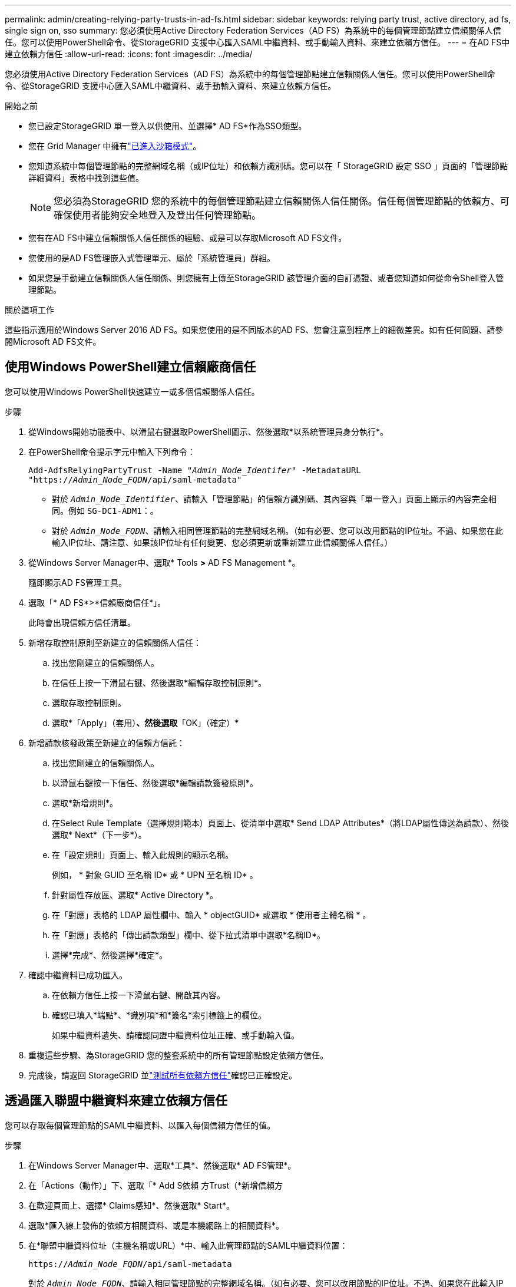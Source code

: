 ---
permalink: admin/creating-relying-party-trusts-in-ad-fs.html 
sidebar: sidebar 
keywords: relying party trust, active directory, ad fs, single sign on, sso 
summary: 您必須使用Active Directory Federation Services（AD FS）為系統中的每個管理節點建立信賴關係人信任。您可以使用PowerShell命令、從StorageGRID 支援中心匯入SAML中繼資料、或手動輸入資料、來建立依賴方信任。 
---
= 在AD FS中建立依賴方信任
:allow-uri-read: 
:icons: font
:imagesdir: ../media/


[role="lead"]
您必須使用Active Directory Federation Services（AD FS）為系統中的每個管理節點建立信賴關係人信任。您可以使用PowerShell命令、從StorageGRID 支援中心匯入SAML中繼資料、或手動輸入資料、來建立依賴方信任。

.開始之前
* 您已設定StorageGRID 單一登入以供使用、並選擇* AD FS*作為SSO類型。
* 您在 Grid Manager 中擁有link:../admin/configure-sso.html#enter-sandbox-mode-adfs["已進入沙箱模式"]。
* 您知道系統中每個管理節點的完整網域名稱（或IP位址）和依賴方識別碼。您可以在「 StorageGRID 設定 SSO 」頁面的「管理節點詳細資料」表格中找到這些值。
+

NOTE: 您必須為StorageGRID 您的系統中的每個管理節點建立信賴關係人信任關係。信任每個管理節點的依賴方、可確保使用者能夠安全地登入及登出任何管理節點。

* 您有在AD FS中建立信賴關係人信任關係的經驗、或是可以存取Microsoft AD FS文件。
* 您使用的是AD FS管理嵌入式管理單元、屬於「系統管理員」群組。
* 如果您是手動建立信賴關係人信任關係、則您擁有上傳至StorageGRID 該管理介面的自訂憑證、或者您知道如何從命令Shell登入管理節點。


.關於這項工作
這些指示適用於Windows Server 2016 AD FS。如果您使用的是不同版本的AD FS、您會注意到程序上的細微差異。如有任何問題、請參閱Microsoft AD FS文件。



== 使用Windows PowerShell建立信賴廠商信任

您可以使用Windows PowerShell快速建立一或多個信賴關係人信任。

.步驟
. 從Windows開始功能表中、以滑鼠右鍵選取PowerShell圖示、然後選取*以系統管理員身分執行*。
. 在PowerShell命令提示字元中輸入下列命令：
+
`Add-AdfsRelyingPartyTrust -Name "_Admin_Node_Identifer_" -MetadataURL "https://_Admin_Node_FQDN_/api/saml-metadata"`

+
** 對於 `_Admin_Node_Identifier_`、請輸入「管理節點」的信賴方識別碼、其內容與「單一登入」頁面上顯示的內容完全相同。例如 `SG-DC1-ADM1`：。
** 對於 `_Admin_Node_FQDN_`、請輸入相同管理節點的完整網域名稱。（如有必要、您可以改用節點的IP位址。不過、如果您在此輸入IP位址、請注意、如果該IP位址有任何變更、您必須更新或重新建立此信賴關係人信任。）


. 從Windows Server Manager中、選取* Tools *>* AD FS Management *。
+
隨即顯示AD FS管理工具。

. 選取「* AD FS*>*信賴廠商信任*」。
+
此時會出現信賴方信任清單。

. 新增存取控制原則至新建立的信賴關係人信任：
+
.. 找出您剛建立的信賴關係人。
.. 在信任上按一下滑鼠右鍵、然後選取*編輯存取控制原則*。
.. 選取存取控制原則。
.. 選取*「Apply」（套用）*、然後選取*「OK」（確定）*


. 新增請款核發政策至新建立的信賴方信託：
+
.. 找出您剛建立的信賴關係人。
.. 以滑鼠右鍵按一下信任、然後選取*編輯請款簽發原則*。
.. 選取*新增規則*。
.. 在Select Rule Template（選擇規則範本）頁面上、從清單中選取* Send LDAP Attributes*（將LDAP屬性傳送為請款）、然後選取* Next*（下一步*）。
.. 在「設定規則」頁面上、輸入此規則的顯示名稱。
+
例如， * 對象 GUID 至名稱 ID* 或 * UPN 至名稱 ID* 。

.. 針對屬性存放區、選取* Active Directory *。
.. 在「對應」表格的 LDAP 屬性欄中、輸入 * objectGUID* 或選取 * 使用者主體名稱 * 。
.. 在「對應」表格的「傳出請款類型」欄中、從下拉式清單中選取*名稱ID*。
.. 選擇*完成*、然後選擇*確定*。


. 確認中繼資料已成功匯入。
+
.. 在依賴方信任上按一下滑鼠右鍵、開啟其內容。
.. 確認已填入*端點*、*識別項*和*簽名*索引標籤上的欄位。
+
如果中繼資料遺失、請確認同盟中繼資料位址正確、或手動輸入值。



. 重複這些步驟、為StorageGRID 您的整套系統中的所有管理節點設定依賴方信任。
. 完成後，請返回 StorageGRID 並link:../admin/configure-sso.html#test-sso["測試所有依賴方信任"]確認已正確設定。




== 透過匯入聯盟中繼資料來建立依賴方信任

您可以存取每個管理節點的SAML中繼資料、以匯入每個信賴方信任的值。

.步驟
. 在Windows Server Manager中、選取*工具*、然後選取* AD FS管理*。
. 在「Actions（動作）」下、選取「* Add S依賴 方Trust（*新增信賴方
. 在歡迎頁面上、選擇* Claims感知*、然後選取* Start*。
. 選取*匯入線上發佈的依賴方相關資料、或是本機網路上的相關資料*。
. 在*聯盟中繼資料位址（主機名稱或URL）*中、輸入此管理節點的SAML中繼資料位置：
+
`https://_Admin_Node_FQDN_/api/saml-metadata`

+
對於 `_Admin_Node_FQDN_`、請輸入相同管理節點的完整網域名稱。（如有必要、您可以改用節點的IP位址。不過、如果您在此輸入IP位址、請注意、如果該IP位址有任何變更、您必須更新或重新建立此信賴關係人信任。）

. 完成「信賴方信任」精靈、儲存信賴方信任、然後關閉精靈。
+

NOTE: 輸入顯示名稱時、請使用管理節點的信賴方識別碼、如同網格管理器的「單一登入」頁面上所顯示的一樣。例如 `SG-DC1-ADM1`：。

. 新增報銷規則：
+
.. 以滑鼠右鍵按一下信任、然後選取*編輯請款簽發原則*。
.. 選擇*新增規則*：
.. 在Select Rule Template（選擇規則範本）頁面上、從清單中選取* Send LDAP Attributes*（將LDAP屬性傳送為請款）、然後選取* Next*（下一步*）。
.. 在「設定規則」頁面上、輸入此規則的顯示名稱。
+
例如， * 對象 GUID 至名稱 ID* 或 * UPN 至名稱 ID* 。

.. 針對屬性存放區、選取* Active Directory *。
.. 在「對應」表格的 LDAP 屬性欄中、輸入 * objectGUID* 或選取 * 使用者主體名稱 * 。
.. 在「對應」表格的「傳出請款類型」欄中、從下拉式清單中選取*名稱ID*。
.. 選擇*完成*、然後選擇*確定*。


. 確認中繼資料已成功匯入。
+
.. 在依賴方信任上按一下滑鼠右鍵、開啟其內容。
.. 確認已填入*端點*、*識別項*和*簽名*索引標籤上的欄位。
+
如果中繼資料遺失、請確認同盟中繼資料位址正確、或手動輸入值。



. 重複這些步驟、為StorageGRID 您的整套系統中的所有管理節點設定依賴方信任。
. 完成後，請返回 StorageGRID 並link:../admin/configure-sso.html#test-sso["測試所有依賴方信任"]確認已正確設定。




== 手動建立依賴方信任

如果您選擇不匯入依賴零件信任的資料、您可以手動輸入值。

.步驟
. 在Windows Server Manager中、選取*工具*、然後選取* AD FS管理*。
. 在「Actions（動作）」下、選取「* Add S依賴 方Trust（*新增信賴方
. 在歡迎頁面上、選擇* Claims感知*、然後選取* Start*。
. 選取*手動輸入依賴方的相關資料*、然後選取*下一步*。
. 完成信賴廠商信任精靈：
+
.. 輸入此管理節點的顯示名稱。
+
為確保一致性、請使用管理節點的信賴方識別碼、如同網格管理器的「單一登入」頁面上所顯示的一樣。例如 `SG-DC1-ADM1`：。

.. 跳過設定選用權杖加密憑證的步驟。
.. 在「設定 URL 」頁面上、選取 * 啟用 SAML 2.0 WebSSO 傳輸協定的支援 * 核取方塊。
.. 輸入管理節點的SAML服務端點URL：
+
`https://_Admin_Node_FQDN_/api/saml-response`

+
對於 `_Admin_Node_FQDN_`、請輸入管理節點的完整網域名稱。（如有必要、您可以改用節點的IP位址。不過、如果您在此輸入IP位址、請注意、如果該IP位址有任何變更、您必須更新或重新建立此信賴關係人信任。）

.. 在「設定識別碼」頁面上、指定相同管理節點的信賴方識別碼：
+
`_Admin_Node_Identifier_`

+
對於 `_Admin_Node_Identifier_`、請輸入「管理節點」的信賴方識別碼、其內容與「單一登入」頁面上顯示的內容完全相同。例如 `SG-DC1-ADM1`：。

.. 檢閱設定、儲存信賴關係人信任、然後關閉精靈。
+
此時會出現「編輯請款核發原則」對話方塊。

+

NOTE: 如果對話方塊未出現、請以滑鼠右鍵按一下信任、然後選取*編輯請款簽發原則*。



. 若要啟動「請款規則」精靈、請選取*「新增規則*」：
+
.. 在Select Rule Template（選擇規則範本）頁面上、從清單中選取* Send LDAP Attributes*（將LDAP屬性傳送為請款）、然後選取* Next*（下一步*）。
.. 在「設定規則」頁面上、輸入此規則的顯示名稱。
+
例如， * 對象 GUID 至名稱 ID* 或 * UPN 至名稱 ID* 。

.. 針對屬性存放區、選取* Active Directory *。
.. 在「對應」表格的 LDAP 屬性欄中、輸入 * objectGUID* 或選取 * 使用者主體名稱 * 。
.. 在「對應」表格的「傳出請款類型」欄中、從下拉式清單中選取*名稱ID*。
.. 選擇*完成*、然後選擇*確定*。


. 在依賴方信任上按一下滑鼠右鍵、開啟其內容。
. 在「*端點*」索引標籤上、設定單一登出（SLO）的端點：
+
.. 選擇* Add SAML（添加SAML）*。
.. 選擇*端點類型*>* SAML登出*。
.. 選擇* Binding（綁定）** Redirect*（重定向*）。
.. 在「*信任的URL*」欄位中、輸入此管理節點用於單一登出（SLO）的URL：
+
`https://_Admin_Node_FQDN_/api/saml-logout`

+
對於 `_Admin_Node_FQDN_`、請輸入管理節點的完整網域名稱。（如有必要、您可以改用節點的IP位址。不過、如果您在此輸入IP位址、請注意、如果該IP位址有任何變更、您必須更新或重新建立此信賴關係人信任。）

.. 選擇*確定*。


. 在*簽名*索引標籤上、指定此信賴憑證方信任的簽名證書：
+
.. 新增自訂憑證：
+
*** 如果您有上傳至StorageGRID 該功能的自訂管理憑證、請選取該憑證。
*** 如果您沒有自訂憑證、請登入管理節點、前往管理節點目錄、 `/var/local/mgmt-api`然後新增 `custom-server.crt`憑證檔案。
+

NOTE: (`server.crt`不建議使用管理節點的預設憑證）。如果管理節點故障、當您恢復節點時、將會重新產生預設憑證、您將需要更新依賴方信任。



.. 選取*「Apply」（套用）*、然後選取*「OK」（確定）*。
+
依賴方屬性會儲存並關閉。



. 重複這些步驟、為StorageGRID 您的整套系統中的所有管理節點設定依賴方信任。
. 完成後，請返回 StorageGRID 並link:../admin/configure-sso.html#test-sso["測試所有依賴方信任"]確認已正確設定。

